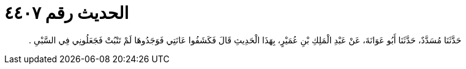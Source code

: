 
= الحديث رقم ٤٤٠٧

[quote.hadith]
حَدَّثَنَا مُسَدَّدٌ، حَدَّثَنَا أَبُو عَوَانَةَ، عَنْ عَبْدِ الْمَلِكِ بْنِ عُمَيْرٍ، بِهَذَا الْحَدِيثِ قَالَ فَكَشَفُوا عَانَتِي فَوَجَدُوهَا لَمْ تَنْبُتْ فَجَعَلُونِي فِي السَّبْىِ ‏.‏